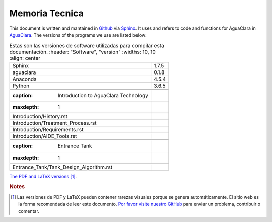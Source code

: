 .. _toc:

===============
Memoria Tecnica
===============
This document is written and mantained in `Github <https://github.com/AguaClara/aide_design_specs>`_ via `Sphinx <http://www.sphinx-doc.org/en/master/>`_. It uses and refers to code and functions for AguaClara in `AguaClara <https://github.com/AguaClara/aguaclara>`_. The versions of the programs we use are listed below:

.. _software_versions:
.. csv-table:: Estas son las versiones de software utilizadas para compilar esta documentación.
   :header: "Software", "version"
   :widths: 10, 10
   :align: center

   "Sphinx", "1.7.5"
   "aguaclara", "0.1.8"
   "Anaconda", "4.5.4"
   "Python", "3.6.5"

 .. toctree::
   :caption: Introduction to AguaClara Technology
   :maxdepth: 1

   Introduction/History.rst
   Introduction/Treatment_Process.rst
   Introduction/Requirements.rst
   Introduction/AIDE_Tools.rst

 .. toctree::
   :caption: Entrance Tank
   :maxdepth: 1

   Entrance_Tank/Tank_Design_Algorithm.rst
        
`The PDF and LaTeX versions <https://github.com/AguaClara/aide_design_specs/releases/latest>`_ [#pdf_warning]_.

.. rubric:: **Notes**

.. [#] Las versiones de PDF y LaTeX pueden contener rarezas visuales porque se genera automáticamente. El sitio web es la forma recomendada de leer este documento. `Por favor visite nuestro GitHub <https://github.com/AguaClara/aide_design_specs>`_ para enviar un problema, contribuir o comentar.
